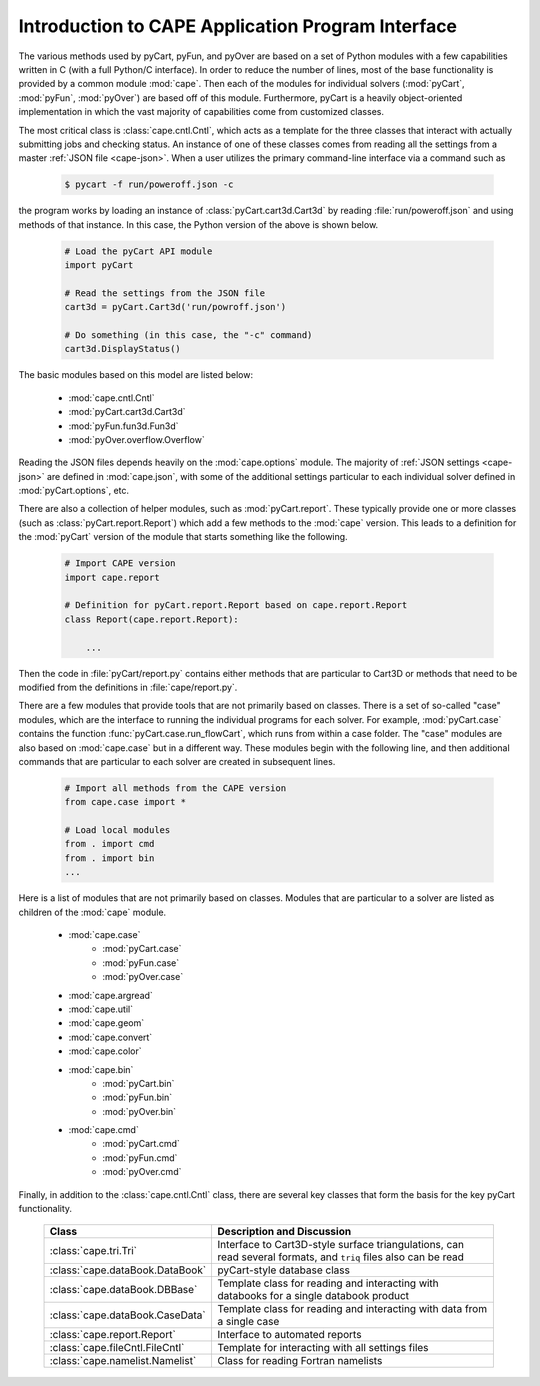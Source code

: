 .. Documentation for the various Python modules

****************************************************
Introduction to CAPE Application Program Interface
****************************************************

The various methods used by pyCart, pyFun, and pyOver are based on a set of
Python modules with a few capabilities written in C (with a full Python/C
interface).  In order to reduce the number of lines, most of the base
functionality is provided by a common module :mod:`cape`.  Then each of the
modules for individual solvers (:mod:`pyCart`, :mod:`pyFun`, :mod:`pyOver`) are
based off of this module.  Furthermore, pyCart is a heavily object-oriented
implementation in which the vast majority of capabilities come from customized
classes.

The most critical class is :class:`cape.cntl.Cntl`, which acts as a template
for the three classes that interact with actually submitting jobs and checking
status.  An instance of one of these classes comes from reading all the
settings from a master :ref:`JSON file <cape-json>`.  When a user utilizes the
primary command-line interface via a command such as

    .. code-block:: bash
    
        $ pycart -f run/poweroff.json -c
        
the program works by loading an instance of :class:`pyCart.cart3d.Cart3d` by
reading :file:`run/poweroff.json` and using methods of that instance.  In this
case, the Python version of the above is shown below.

    .. code-block:: python
        
        # Load the pyCart API module
        import pyCart
        
        # Read the settings from the JSON file
        cart3d = pyCart.Cart3d('run/powroff.json')
        
        # Do something (in this case, the "-c" command)
        cart3d.DisplayStatus()

The basic modules based on this model are listed below:

    * :mod:`cape.cntl.Cntl`
    * :mod:`pyCart.cart3d.Cart3d`
    * :mod:`pyFun.fun3d.Fun3d`
    * :mod:`pyOver.overflow.Overflow`
    
Reading the JSON files depends heavily on the :mod:`cape.options` module.  The
majority of :ref:`JSON settings <cape-json>` are defined in :mod:`cape.json`,
with some of the additional settings particular to each individual solver
defined in :mod:`pyCart.options`, etc.

There are also a collection of helper modules, such as :mod:`pyCart.report`.
These typically provide one or more classes (such as
:class:`pyCart.report.Report`) which add a few methods to the :mod:`cape`
version.  This leads to a definition for the :mod:`pyCart` version of the
module that starts something like the following.

    .. code-block:: python
    
        # Import CAPE version
        import cape.report
        
        # Definition for pyCart.report.Report based on cape.report.Report
        class Report(cape.report.Report):
            
            ...
            
Then the code in :file:`pyCart/report.py` contains either methods that are
particular to Cart3D or methods that need to be modified from the definitions
in :file:`cape/report.py`.

There are a few modules that provide tools that are not primarily based on
classes.  There is a set of so-called "case" modules, which are the interface
to running the individual programs for each solver.  For example,
:mod:`pyCart.case` contains the function :func:`pyCart.case.run_flowCart`,
which runs from within a case folder.  The "case" modules are also based on
:mod:`cape.case` but in a different way.  These modules begin with the
following line, and then additional commands that are particular to each solver
are created in subsequent lines.

    .. code-block:: python
    
        # Import all methods from the CAPE version
        from cape.case import *
        
        # Load local modules
        from . import cmd
        from . import bin
        ...
        
Here is a list of modules that are not primarily based on classes.  Modules
that are particular to a solver are listed as children of the :mod:`cape`
module.

    * :mod:`cape.case`
        - :mod:`pyCart.case`
        - :mod:`pyFun.case`
        - :mod:`pyOver.case`
    * :mod:`cape.argread`
    * :mod:`cape.util`
    * :mod:`cape.geom`
    * :mod:`cape.convert`
    * :mod:`cape.color`
    * :mod:`cape.bin`
        - :mod:`pyCart.bin`
        - :mod:`pyFun.bin`
        - :mod:`pyOver.bin`
    * :mod:`cape.cmd`
        - :mod:`pyCart.cmd`
        - :mod:`pyFun.cmd`
        - :mod:`pyOver.cmd`
        
Finally, in addition to the :class:`cape.cntl.Cntl` class, there are several
key classes that form the basis for the key pyCart functionality.

    +---------------------------------+-------------------------------------+
    | Class                           | Description and Discussion          |
    +=================================+=====================================+
    | :class:`cape.tri.Tri`           | Interface to Cart3D-style surface   |
    |                                 | triangulations, can read several    |
    |                                 | formats, and ``triq`` files also    |
    |                                 | can be read                         |
    +---------------------------------+-------------------------------------+
    | :class:`cape.dataBook.DataBook` | pyCart-style database class         |
    +---------------------------------+-------------------------------------+
    | :class:`cape.dataBook.DBBase`   | Template class for reading and      |
    |                                 | interacting with databooks for a    |
    |                                 | single databook product             |
    +---------------------------------+-------------------------------------+
    | :class:`cape.dataBook.CaseData` | Template class for reading and      |
    |                                 | interacting with data from a single |
    |                                 | case                                |
    +---------------------------------+-------------------------------------+
    | :class:`cape.report.Report`     | Interface to automated reports      |
    +---------------------------------+-------------------------------------+
    | :class:`cape.fileCntl.FileCntl` | Template for interacting with all   |
    |                                 | settings files                      |
    +---------------------------------+-------------------------------------+
    | :class:`cape.namelist.Namelist` | Class for reading Fortran namelists |
    +---------------------------------+-------------------------------------+
    
